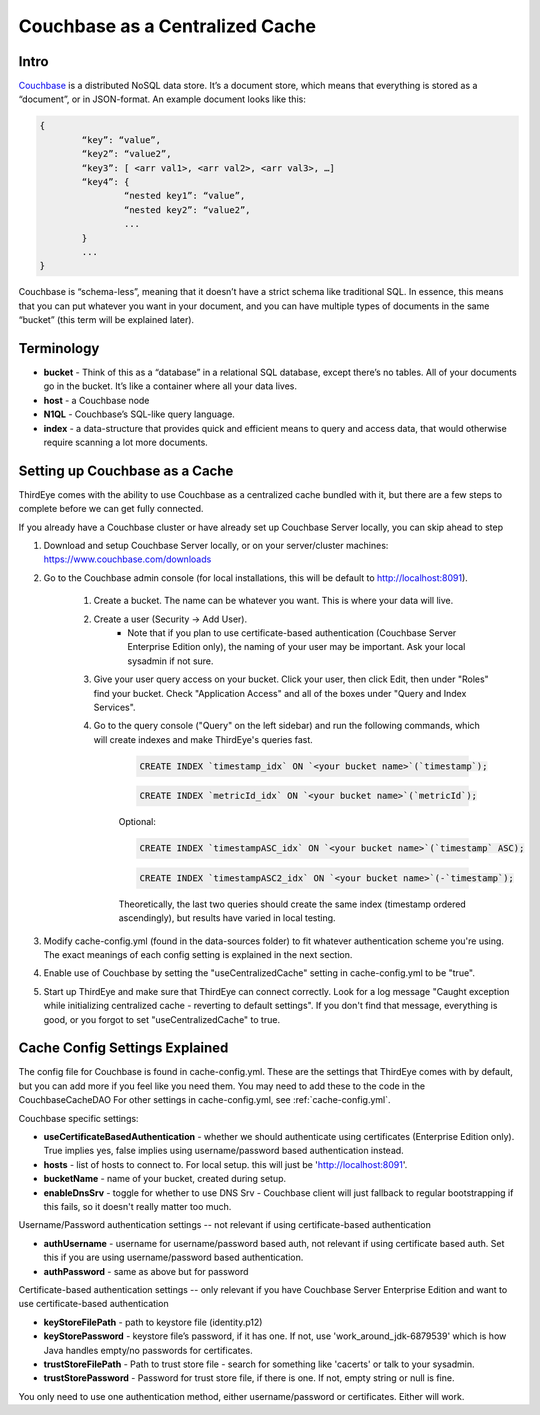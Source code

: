 ..
.. Licensed to the Apache Software Foundation (ASF) under one
.. or more contributor license agreements.  See the NOTICE file
.. distributed with this work for additional information
.. regarding copyright ownership.  The ASF licenses this file
.. to you under the Apache License, Version 2.0 (the
.. "License"); you may not use this file except in compliance
.. with the License.  You may obtain a copy of the License at
..
..   http://www.apache.org/licenses/LICENSE-2.0
..
.. Unless required by applicable law or agreed to in writing,
.. software distributed under the License is distributed on an
.. "AS IS" BASIS, WITHOUT WARRANTIES OR CONDITIONS OF ANY
.. KIND, either express or implied.  See the License for the
.. specific language governing permissions and limitations
.. under the License.
..

.. _couchbase:

Couchbase as a Centralized Cache
=================================

Intro
------

`Couchbase <https://www.couchbase.com/>`__ is a distributed NoSQL data store. It’s a document store, which means that everything is stored as a “document”, or in JSON-format. An example document looks like this:

.. code-block:: none

	{
		“key”: “value”,
		“key2”: “value2”,
		“key3”: [ <arr val1>, <arr val2>, <arr val3>, …]
		“key4”: {
			“nested key1”: “value”,
			“nested key2”: “value2”,
			...
		}
		...
	}

Couchbase is “schema-less”, meaning that it doesn’t have a strict schema like traditional SQL. In essence, this means that you can put whatever you want in your document, 
and you can have multiple types of documents in the same “bucket” (this term will be explained later).

Terminology
------------

* **bucket** - Think of this as a “database” in a relational SQL database, except there’s no tables. All of your documents go in the bucket. It’s like a container where all your data lives.
* **host** - a Couchbase node
* **N1QL** - Couchbase’s SQL-like query language.
* **index** - a data-structure that provides quick and efficient means to query and access data, that would otherwise require scanning a lot more documents.

Setting up Couchbase as a Cache
--------------------------------

ThirdEye comes with the ability to use Couchbase as a centralized cache bundled with it, but there are a few steps to complete before we can get fully connected.

If you already have a Couchbase cluster or have already set up Couchbase Server locally, you can skip ahead to step

#. Download and setup Couchbase Server locally, or on your server/cluster machines: `<https://www.couchbase.com/downloads>`_

#. Go to the Couchbase admin console (for local installations, this will be default to http://localhost:8091).

	#. Create a bucket. The name can be whatever you want. This is where your data will live.
	#. Create a user (Security -> Add User). 
		* Note that if you plan to use certificate-based authentication (Couchbase Server Enterprise Edition only), the naming of your user may be important. Ask your local sysadmin if not sure.
	#. Give your user query access on your bucket. Click your user, then click Edit, then under "Roles" find your bucket. Check "Application Access" and all of the boxes under "Query and Index Services". 
	#. Go to the query console ("Query" on the left sidebar) and run the following commands, which will create indexes and make ThirdEye's queries fast.

		.. code-block:: sql
			
			CREATE INDEX `timestamp_idx` ON `<your bucket name>`(`timestamp`);

		.. code-block:: sql

			CREATE INDEX `metricId_idx` ON `<your bucket name>`(`metricId`);

		Optional:		

		.. code-block:: sql

			CREATE INDEX `timestampASC_idx` ON `<your bucket name>`(`timestamp` ASC);

		.. code-block:: sql

			CREATE INDEX `timestampASC2_idx` ON `<your bucket name>`(-`timestamp`);

		Theoretically, the last two queries should create the same index (timestamp ordered ascendingly), but results have varied in local testing.

#. Modify cache-config.yml (found in the data-sources folder) to fit whatever authentication scheme you're using. The exact meanings of each config setting is explained in the next section.

#. Enable use of Couchbase by setting the "useCentralizedCache" setting in cache-config.yml to be "true".

#. Start up ThirdEye and make sure that ThirdEye can connect correctly. Look for a log message "Caught exception while initializing centralized cache - reverting to default settings". If you don't find that message, everything is good, or you forgot to set "useCentralizedCache" to true.

Cache Config Settings Explained
--------------------------------

The config file for Couchbase is found in cache-config.yml. These are the settings that ThirdEye comes with by default, but you can add more if you feel like you need them. You may need to add these to the code in the CouchbaseCacheDAO 
For other settings in cache-config.yml, see :ref:`cache-config.yml`.

Couchbase specific settings:

* **useCertificateBasedAuthentication** - whether we should authenticate using certificates (Enterprise Edition only). True implies yes, false implies using username/password based authentication instead.
* **hosts** - list of hosts to connect to. For local setup. this will just be 'http://localhost:8091'.
* **bucketName** -  name of your bucket, created during setup.
* **enableDnsSrv** - toggle for whether to use DNS Srv - Couchbase client will just fallback to regular bootstrapping if this fails, so it doesn't really matter too much.

Username/Password authentication settings -- not relevant if using certificate-based authentication

* **authUsername** - username for username/password based auth, not relevant if using certificate based auth. Set this if you are using username/password based authentication.
* **authPassword** - same as above but for password

Certificate-based authentication settings -- only relevant if you have Couchbase Server Enterprise Edition and want to use certificate-based authentication

* **keyStoreFilePath** - path to keystore file (identity.p12)
* **keyStorePassword** - keystore file’s password, if it has one. If not, use  'work_around_jdk-6879539' which is how Java handles empty/no passwords for certificates.
* **trustStoreFilePath** - Path to trust store file - search for something like 'cacerts' or talk to your sysadmin.
* **trustStorePassword** - Password for trust store file, if there is one. If not, empty string or null is fine.

You only need to use one authentication method, either username/password or certificates. Either will work.
